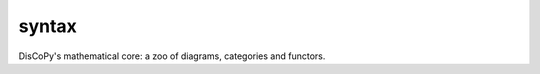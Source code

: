 syntax
======

DisCoPy's mathematical core: a zoo of diagrams, categories and functors.

.. autosummary::
    :template: module.rst
    :toctree: ../_api

    discopy.cat
    discopy.monoidal
    discopy.braided
    discopy.symmetric
    discopy.cartesian
    discopy.traced
    discopy.closed
    discopy.rigid
    discopy.pivotal
    discopy.tortile
    discopy.compact
    discopy.frobenius
    discopy.hypergraph
